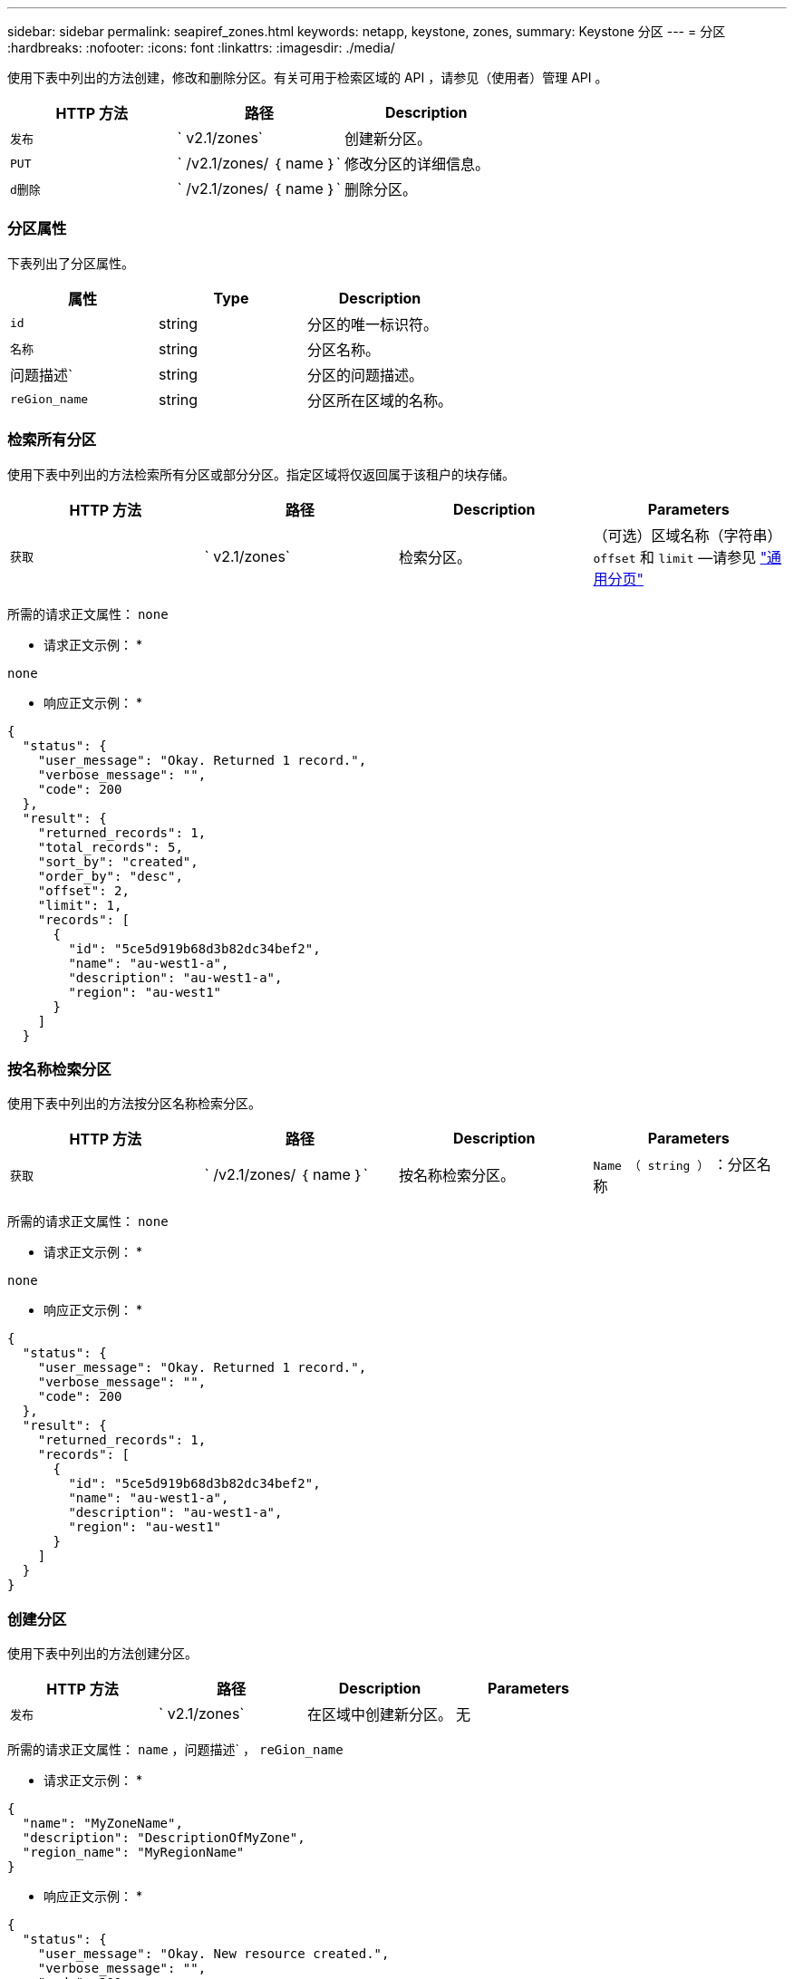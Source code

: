 ---
sidebar: sidebar 
permalink: seapiref_zones.html 
keywords: netapp, keystone, zones, 
summary: Keystone 分区 
---
= 分区
:hardbreaks:
:nofooter: 
:icons: font
:linkattrs: 
:imagesdir: ./media/


[role="lead"]
使用下表中列出的方法创建，修改和删除分区。有关可用于检索区域的 API ，请参见（使用者）管理 API 。

|===
| HTTP 方法 | 路径 | Description 


| `发布` | ` v2.1/zones` | 创建新分区。 


| `PUT` | ` /v2.1/zones/ ｛ name ｝` | 修改分区的详细信息。 


| `d删除` | ` /v2.1/zones/ ｛ name ｝` | 删除分区。 
|===


=== 分区属性

下表列出了分区属性。

|===
| 属性 | Type | Description 


| `id` | string | 分区的唯一标识符。 


| `名称` | string | 分区名称。 


| 问题描述` | string | 分区的问题描述。 


| `reGion_name` | string | 分区所在区域的名称。 
|===


=== 检索所有分区

使用下表中列出的方法检索所有分区或部分分区。指定区域将仅返回属于该租户的块存储。

|===
| HTTP 方法 | 路径 | Description | Parameters 


| `获取` | ` v2.1/zones` | 检索分区。 | （可选）区域名称（字符串） `offset` 和 `limit` —请参见 link:seapiref_netapp_service_engine_rest_apis.html#pagination>["通用分页"] 
|===
所需的请求正文属性： `none`

* 请求正文示例： *

....
none
....
* 响应正文示例： *

....
{
  "status": {
    "user_message": "Okay. Returned 1 record.",
    "verbose_message": "",
    "code": 200
  },
  "result": {
    "returned_records": 1,
    "total_records": 5,
    "sort_by": "created",
    "order_by": "desc",
    "offset": 2,
    "limit": 1,
    "records": [
      {
        "id": "5ce5d919b68d3b82dc34bef2",
        "name": "au-west1-a",
        "description": "au-west1-a",
        "region": "au-west1"
      }
    ]
  }
....


=== 按名称检索分区

使用下表中列出的方法按分区名称检索分区。

|===
| HTTP 方法 | 路径 | Description | Parameters 


| `获取` | ` /v2.1/zones/ ｛ name ｝` | 按名称检索分区。 | `Name （ string ）` ：分区名称 
|===
所需的请求正文属性： `none`

* 请求正文示例： *

....
none
....
* 响应正文示例： *

....
{
  "status": {
    "user_message": "Okay. Returned 1 record.",
    "verbose_message": "",
    "code": 200
  },
  "result": {
    "returned_records": 1,
    "records": [
      {
        "id": "5ce5d919b68d3b82dc34bef2",
        "name": "au-west1-a",
        "description": "au-west1-a",
        "region": "au-west1"
      }
    ]
  }
}
....


=== 创建分区

使用下表中列出的方法创建分区。

|===
| HTTP 方法 | 路径 | Description | Parameters 


| `发布` | ` v2.1/zones` | 在区域中创建新分区。 | 无 
|===
所需的请求正文属性： `name` ，问题描述` ， `reGion_name`

* 请求正文示例： *

....
{
  "name": "MyZoneName",
  "description": "DescriptionOfMyZone",
  "region_name": "MyRegionName"
}
....
* 响应正文示例： *

....
{
  "status": {
    "user_message": "Okay. New resource created.",
    "verbose_message": "",
    "code": 201
  },
  "result": {
    "total_records": 1,
    "records": [
      {
        "id": "5e61741c9b64790001fe9663",
        "name": "MyZoneName",
        "description": "DescriptionOfMyZone",
        "region": "MyRegionName"
      }
    ]
  }
}
....


=== 修改分区

使用下表中列出的方法修改分区。

|===
| HTTP 方法 | 路径 | Description | Parameters 


| `PUT` | ` /v2.1/zones ｛ name ｝` | 修改以名称标识的分区。 | `name （ string ）` ：分区的名称。 
|===
所需的请求正文属性： `none`

* 请求正文示例： *

....
{
  "name": "MyZoneName",
  "description": "NewDescriptionOfMyZone"
}
....
* 响应正文示例： *

....
{
  "status": {
    "user_message": "Okay. Returned 1 record.",
    "verbose_message": "",
    "code": 200
  },
  "result": {
    "total_records": 1,
    "records": [
      {
        "id": "5e61741c9b64790001fe9663",
        "name": "MyZoneName",
        "description": "NewDescriptionOfMyZone",
        "region": "MyRegionName"
      }
    ]
  }
}
....


=== 删除分区

使用下表中列出的方法删除分区。

|===
| HTTP 方法 | 路径 | Description | Parameters 


| `d删除` | ` /v2.1/zones ｛ name ｝` | 删除通过名称标识的单个分区。必须先删除区域中的所有存储资源。 | `name （ string ）` ：分区的名称。 
|===
所需的请求正文属性： `none`

* 请求正文示例： *

....
none
....
* 响应正文示例： *

成功删除后，不会返回任何内容。
